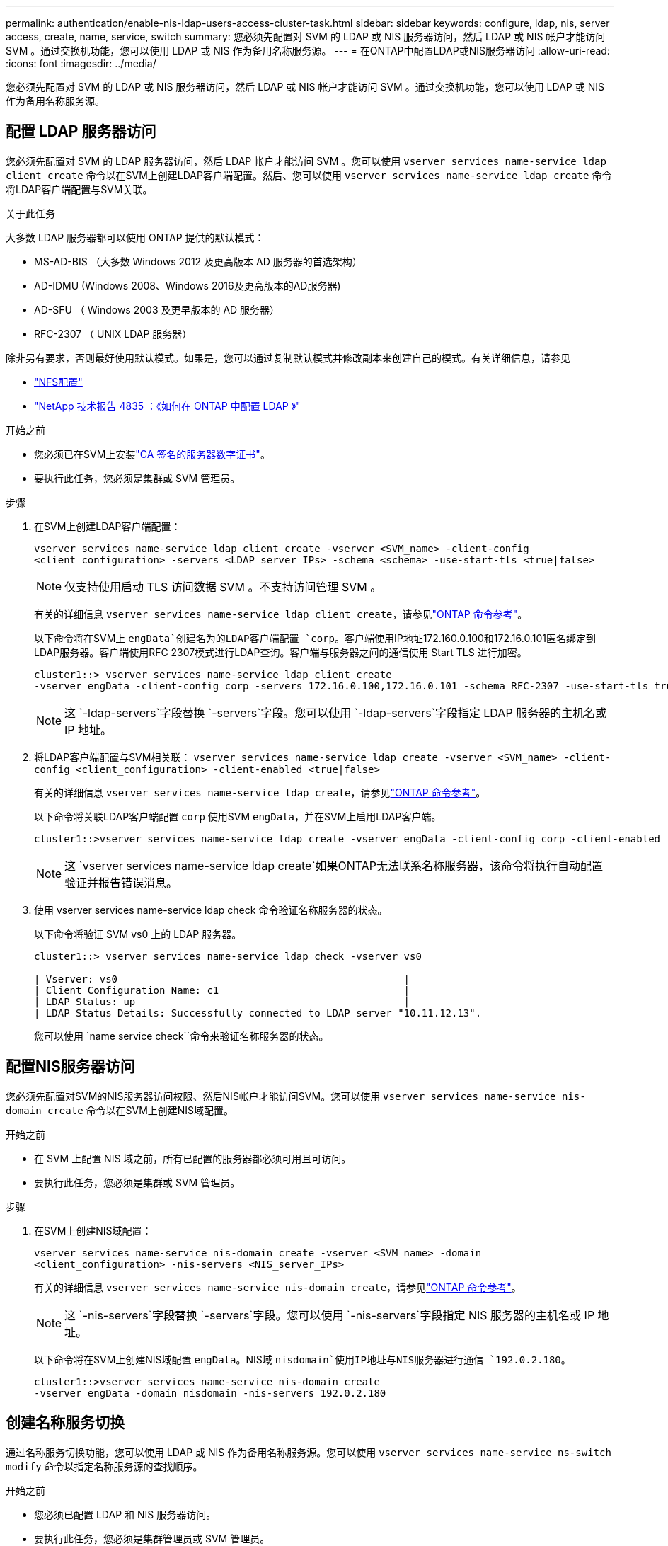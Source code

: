 ---
permalink: authentication/enable-nis-ldap-users-access-cluster-task.html 
sidebar: sidebar 
keywords: configure, ldap, nis, server access, create, name, service, switch 
summary: 您必须先配置对 SVM 的 LDAP 或 NIS 服务器访问，然后 LDAP 或 NIS 帐户才能访问 SVM 。通过交换机功能，您可以使用 LDAP 或 NIS 作为备用名称服务源。 
---
= 在ONTAP中配置LDAP或NIS服务器访问
:allow-uri-read: 
:icons: font
:imagesdir: ../media/


[role="lead"]
您必须先配置对 SVM 的 LDAP 或 NIS 服务器访问，然后 LDAP 或 NIS 帐户才能访问 SVM 。通过交换机功能，您可以使用 LDAP 或 NIS 作为备用名称服务源。



== 配置 LDAP 服务器访问

您必须先配置对 SVM 的 LDAP 服务器访问，然后 LDAP 帐户才能访问 SVM 。您可以使用 `vserver services name-service ldap client create` 命令以在SVM上创建LDAP客户端配置。然后、您可以使用 `vserver services name-service ldap create` 命令将LDAP客户端配置与SVM关联。

.关于此任务
大多数 LDAP 服务器都可以使用 ONTAP 提供的默认模式：

* MS-AD-BIS （大多数 Windows 2012 及更高版本 AD 服务器的首选架构）
* AD-IDMU (Windows 2008、Windows 2016及更高版本的AD服务器)
* AD-SFU （ Windows 2003 及更早版本的 AD 服务器）
* RFC-2307 （ UNIX LDAP 服务器）


除非另有要求，否则最好使用默认模式。如果是，您可以通过复制默认模式并修改副本来创建自己的模式。有关详细信息，请参见

* link:../nfs-config/index.html["NFS配置"]
* https://www.netapp.com/pdf.html?item=/media/19423-tr-4835.pdf["NetApp 技术报告 4835 ：《如何在 ONTAP 中配置 LDAP 》"^]


.开始之前
* 您必须已在SVM上安装link:install-server-certificate-cluster-svm-ssl-server-task.html["CA 签名的服务器数字证书"]。
* 要执行此任务，您必须是集群或 SVM 管理员。


.步骤
. 在SVM上创建LDAP客户端配置：
+
`vserver services name-service ldap client create -vserver <SVM_name> -client-config <client_configuration> -servers <LDAP_server_IPs> -schema <schema> -use-start-tls <true|false>`

+

NOTE: 仅支持使用启动 TLS 访问数据 SVM 。不支持访问管理 SVM 。

+
有关的详细信息 `vserver services name-service ldap client create`，请参见link:https://docs.netapp.com/us-en/ontap-cli/vserver-services-name-service-ldap-client-create.html["ONTAP 命令参考"^]。

+
以下命令将在SVM上 `engData`创建名为的LDAP客户端配置 `corp`。客户端使用IP地址172.160.0.100和172.16.0.101匿名绑定到LDAP服务器。客户端使用RFC 2307模式进行LDAP查询。客户端与服务器之间的通信使用 Start TLS 进行加密。

+
[listing]
----
cluster1::> vserver services name-service ldap client create
-vserver engData -client-config corp -servers 172.16.0.100,172.16.0.101 -schema RFC-2307 -use-start-tls true
----
+

NOTE: 这 `-ldap-servers`字段替换 `-servers`字段。您可以使用 `-ldap-servers`字段指定 LDAP 服务器的主机名或 IP 地址。

. 将LDAP客户端配置与SVM相关联： `vserver services name-service ldap create -vserver <SVM_name> -client-config <client_configuration> -client-enabled <true|false>`
+
有关的详细信息 `vserver services name-service ldap create`，请参见link:https://docs.netapp.com/us-en/ontap-cli/vserver-services-name-service-ldap-create.html["ONTAP 命令参考"^]。

+
以下命令将关联LDAP客户端配置 `corp` 使用SVM `engData`，并在SVM上启用LDAP客户端。

+
[listing]
----
cluster1::>vserver services name-service ldap create -vserver engData -client-config corp -client-enabled true
----
+

NOTE: 这 `vserver services name-service ldap create`如果ONTAP无法联系名称服务器，该命令将执行自动配置验证并报告错误消息。

. 使用 vserver services name-service ldap check 命令验证名称服务器的状态。
+
以下命令将验证 SVM vs0 上的 LDAP 服务器。

+
[listing]
----
cluster1::> vserver services name-service ldap check -vserver vs0

| Vserver: vs0                                                |
| Client Configuration Name: c1                               |
| LDAP Status: up                                             |
| LDAP Status Details: Successfully connected to LDAP server "10.11.12.13".                                              |
----
+
您可以使用 `name service check``命令来验证名称服务器的状态。





== 配置NIS服务器访问

您必须先配置对SVM的NIS服务器访问权限、然后NIS帐户才能访问SVM。您可以使用 `vserver services name-service nis-domain create` 命令以在SVM上创建NIS域配置。

.开始之前
* 在 SVM 上配置 NIS 域之前，所有已配置的服务器都必须可用且可访问。
* 要执行此任务，您必须是集群或 SVM 管理员。


.步骤
. 在SVM上创建NIS域配置：
+
`vserver services name-service nis-domain create -vserver <SVM_name> -domain <client_configuration> -nis-servers <NIS_server_IPs>`

+
有关的详细信息 `vserver services name-service nis-domain create`，请参见link:https://docs.netapp.com/us-en/ontap-cli/vserver-services-name-service-nis-domain-create.html["ONTAP 命令参考"^]。

+

NOTE: 这 `-nis-servers`字段替换 `-servers`字段。您可以使用 `-nis-servers`字段指定 NIS 服务器的主机名或 IP 地址。

+
以下命令将在SVM上创建NIS域配置 `engData`。NIS域 `nisdomain`使用IP地址与NIS服务器进行通信 `192.0.2.180`。

+
[listing]
----
cluster1::>vserver services name-service nis-domain create
-vserver engData -domain nisdomain -nis-servers 192.0.2.180
----




== 创建名称服务切换

通过名称服务切换功能，您可以使用 LDAP 或 NIS 作为备用名称服务源。您可以使用 `vserver services name-service ns-switch modify` 命令以指定名称服务源的查找顺序。

.开始之前
* 您必须已配置 LDAP 和 NIS 服务器访问。
* 要执行此任务，您必须是集群管理员或 SVM 管理员。


.步骤
. 指定名称服务源的查找顺序：
+
`vserver services name-service ns-switch modify -vserver <SVM_name> -database <name_service_switch_database> -sources <name_service_source_order>`

+
有关的详细信息 `vserver services name-service ns-switch modify`，请参见link:https://docs.netapp.com/us-en/ontap-cli/vserver-services-name-service-ns-switch-modify.html["ONTAP 命令参考"^]。

+
以下命令为SVM上的数据库 `engData`指定LDAP和NIS名称服务源的查找顺序 `passwd`。

+
[listing]
----
cluster1::>vserver services name-service ns-switch
modify -vserver engData -database passwd -source files ldap,nis
----

